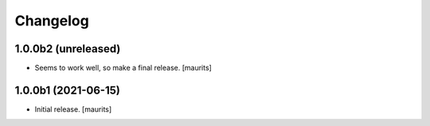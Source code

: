 Changelog
=========


1.0.0b2 (unreleased)
--------------------

- Seems to work well, so make a final release.
  [maurits]


1.0.0b1 (2021-06-15)
--------------------

- Initial release.
  [maurits]
